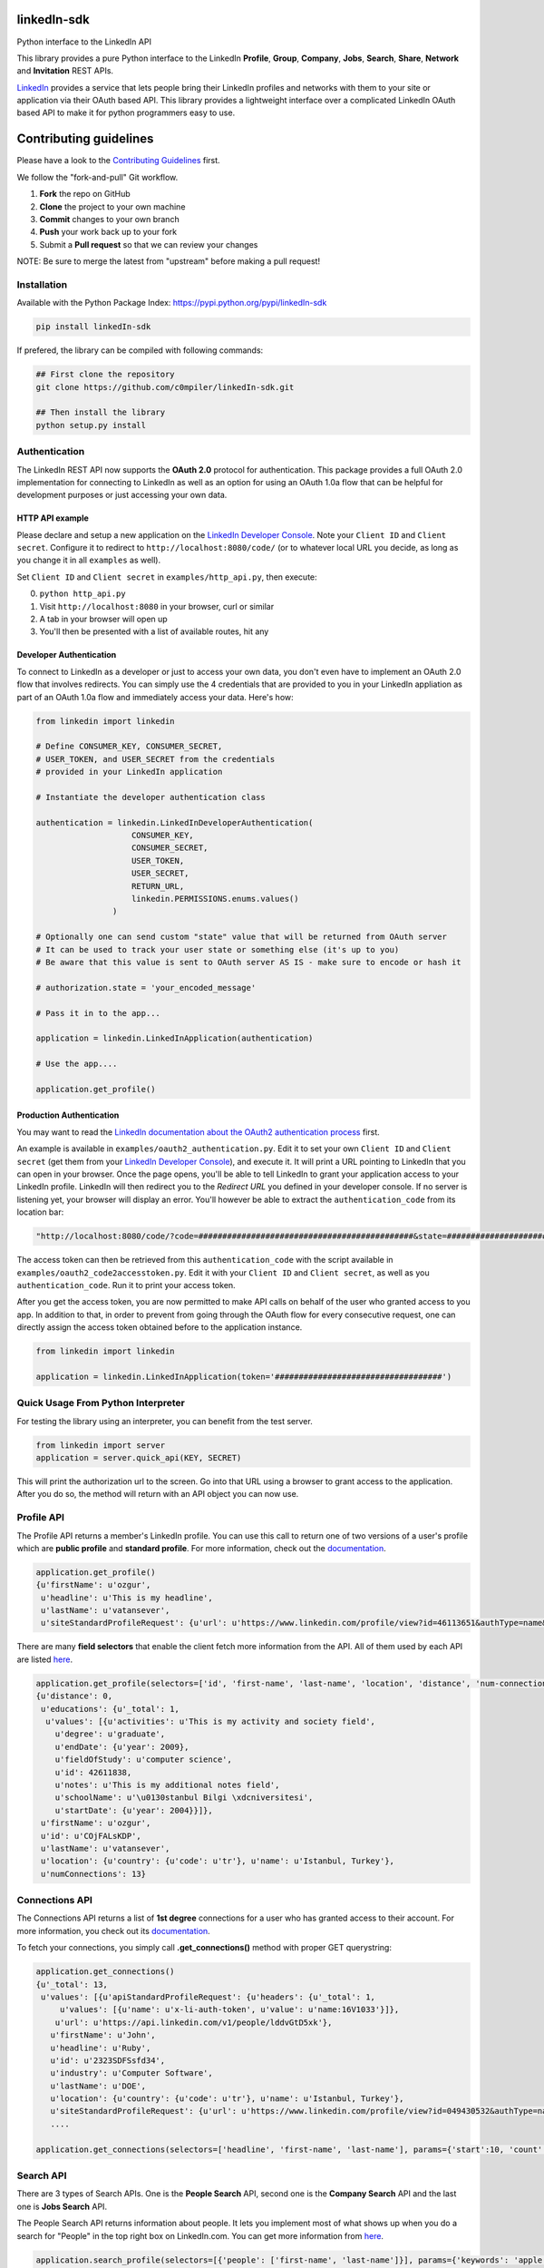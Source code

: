 linkedIn-sdk
================

|LinkedIn| |Build Status| |PyPI version|

Python interface to the LinkedIn API

This library provides a pure Python interface to the LinkedIn
**Profile**, **Group**, **Company**, **Jobs**, **Search**, **Share**,
**Network** and **Invitation** REST APIs.

`LinkedIn <https://developer.linkedin.com>`__ provides a service that
lets people bring their LinkedIn profiles and networks with them to your
site or application via their OAuth based API. This library provides a
lightweight interface over a complicated LinkedIn OAuth based API to
make it for python programmers easy to use.

Contributing guidelines
=======================

Please have a look to the `Contributing Guidelines <CONTRIBUTING.md>`__
first.

We follow the "fork-and-pull" Git workflow.

1. **Fork** the repo on GitHub
2. **Clone** the project to your own machine
3. **Commit** changes to your own branch
4. **Push** your work back up to your fork
5. Submit a **Pull request** so that we can review your changes

NOTE: Be sure to merge the latest from "upstream" before making a pull
request!

Installation
------------

Available with the Python Package Index:
https://pypi.python.org/pypi/linkedIn-sdk

.. code:: shell

    pip install linkedIn-sdk

If prefered, the library can be compiled with following commands:

.. code:: shell

    ## First clone the repository
    git clone https://github.com/c0mpiler/linkedIn-sdk.git

    ## Then install the library
    python setup.py install

Authentication
--------------

The LinkedIn REST API now supports the **OAuth 2.0** protocol for
authentication. This package provides a full OAuth 2.0 implementation
for connecting to LinkedIn as well as an option for using an OAuth 1.0a
flow that can be helpful for development purposes or just accessing your
own data.

HTTP API example
~~~~~~~~~~~~~~~~

Please declare and setup a new application on the `LinkedIn Developer
Console <https://www.linkedin.com/developer/apps>`__. Note your
``Client ID`` and ``Client secret``. Configure it to redirect to
``http://localhost:8080/code/`` (or to whatever local URL you decide, as
long as you change it in all ``examples`` as well).

Set ``Client ID`` and ``Client secret`` in ``examples/http_api.py``,
then execute:

0. ``python http_api.py``
1. Visit ``http://localhost:8080`` in your browser, curl or similar
2. A tab in your browser will open up
3. You'll then be presented with a list of available routes, hit any

Developer Authentication
~~~~~~~~~~~~~~~~~~~~~~~~

To connect to LinkedIn as a developer or just to access your own data,
you don't even have to implement an OAuth 2.0 flow that involves
redirects. You can simply use the 4 credentials that are provided to you
in your LinkedIn appliation as part of an OAuth 1.0a flow and
immediately access your data. Here's how:

.. code:: python

    from linkedin import linkedin

    # Define CONSUMER_KEY, CONSUMER_SECRET,
    # USER_TOKEN, and USER_SECRET from the credentials
    # provided in your LinkedIn application

    # Instantiate the developer authentication class

    authentication = linkedin.LinkedInDeveloperAuthentication(
                        CONSUMER_KEY,
                        CONSUMER_SECRET,
                        USER_TOKEN,
                        USER_SECRET,
                        RETURN_URL,
                        linkedin.PERMISSIONS.enums.values()
                    )

    # Optionally one can send custom "state" value that will be returned from OAuth server
    # It can be used to track your user state or something else (it's up to you)
    # Be aware that this value is sent to OAuth server AS IS - make sure to encode or hash it

    # authorization.state = 'your_encoded_message'

    # Pass it in to the app...

    application = linkedin.LinkedInApplication(authentication)

    # Use the app....

    application.get_profile()

Production Authentication
~~~~~~~~~~~~~~~~~~~~~~~~~

You may want to read the `LinkedIn documentation about the OAuth2
authentication process <https://developer.linkedin.com/docs/oauth2>`__
first.

An example is available in ``examples/oauth2_authentication.py``. Edit
it to set your own ``Client ID`` and ``Client secret`` (get them from
your `LinkedIn Developer
Console <https://www.linkedin.com/developer/apps>`__), and execute it.
It will print a URL pointing to LinkedIn that you can open in your
browser. Once the page opens, you'll be able to tell LinkedIn to grant
your application access to your LinkedIn profile. LinkedIn will then
redirect you to the *Redirect URL* you defined in your developer
console. If no server is listening yet, your browser will display an
error. You'll however be able to extract the ``authentication_code``
from its location bar:

.. code:: python

    "http://localhost:8080/code/?code=#############################################&state=########################"

The access token can then be retrieved from this ``authentication_code``
with the script available in ``examples/oauth2_code2accesstoken.py``.
Edit it with your ``Client ID`` and ``Client secret``, as well as you
``authentication_code``. Run it to print your access token.

After you get the access token, you are now permitted to make API calls
on behalf of the user who granted access to you app. In addition to
that, in order to prevent from going through the OAuth flow for every
consecutive request, one can directly assign the access token obtained
before to the application instance.

.. code:: python

    from linkedin import linkedin

    application = linkedin.LinkedInApplication(token='###################################')

Quick Usage From Python Interpreter
-----------------------------------

For testing the library using an interpreter, you can benefit from the
test server.

.. code:: python

    from linkedin import server
    application = server.quick_api(KEY, SECRET)

This will print the authorization url to the screen. Go into that URL
using a browser to grant access to the application. After you do so, the
method will return with an API object you can now use.

Profile API
-----------

The Profile API returns a member's LinkedIn profile. You can use this
call to return one of two versions of a user's profile which are
**public profile** and **standard profile**. For more information, check
out the
`documentation <https://developers.linkedin.com/documents/profile-api>`__.

.. code:: python

    application.get_profile()
    {u'firstName': u'ozgur',
     u'headline': u'This is my headline',
     u'lastName': u'vatansever',
     u'siteStandardProfileRequest': {u'url': u'https://www.linkedin.com/profile/view?id=46113651&authType=name&authToken=Egbj&trk=api*a101945*s101945*'}}

There are many **field selectors** that enable the client fetch more
information from the API. All of them used by each API are listed
`here <https://developers.linkedin.com/documents/field-selectors>`__.

.. code:: python

    application.get_profile(selectors=['id', 'first-name', 'last-name', 'location', 'distance', 'num-connections', 'skills', 'educations'])
    {u'distance': 0,
     u'educations': {u'_total': 1,
      u'values': [{u'activities': u'This is my activity and society field',
        u'degree': u'graduate',
        u'endDate': {u'year': 2009},
        u'fieldOfStudy': u'computer science',
        u'id': 42611838,
        u'notes': u'This is my additional notes field',
        u'schoolName': u'\u0130stanbul Bilgi \xdcniversitesi',
        u'startDate': {u'year': 2004}}]},
     u'firstName': u'ozgur',
     u'id': u'COjFALsKDP',
     u'lastName': u'vatansever',
     u'location': {u'country': {u'code': u'tr'}, u'name': u'Istanbul, Turkey'},
     u'numConnections': 13}

Connections API
---------------

The Connections API returns a list of **1st degree** connections for a
user who has granted access to their account. For more information, you
check out its
`documentation <https://developers.linkedin.com/documents/connections-api>`__.

To fetch your connections, you simply call **.get\_connections()**
method with proper GET querystring:

.. code:: python

    application.get_connections()
    {u'_total': 13,
     u'values': [{u'apiStandardProfileRequest': {u'headers': {u'_total': 1,
         u'values': [{u'name': u'x-li-auth-token', u'value': u'name:16V1033'}]},
        u'url': u'https://api.linkedin.com/v1/people/lddvGtD5xk'},
       u'firstName': u'John',
       u'headline': u'Ruby',
       u'id': u'2323SDFSsfd34',
       u'industry': u'Computer Software',
       u'lastName': u'DOE',
       u'location': {u'country': {u'code': u'tr'}, u'name': u'Istanbul, Turkey'},
       u'siteStandardProfileRequest': {u'url': u'https://www.linkedin.com/profile/view?id=049430532&authType=name&authToken=16V8&trk=api*a101945*s101945*'}},
       ....

    application.get_connections(selectors=['headline', 'first-name', 'last-name'], params={'start':10, 'count':5})

Search API
----------

There are 3 types of Search APIs. One is the **People Search** API,
second one is the **Company Search** API and the last one is **Jobs
Search** API.

The People Search API returns information about people. It lets you
implement most of what shows up when you do a search for "People" in the
top right box on LinkedIn.com. You can get more information from
`here <https://developers.linkedin.com/documents/people-search-api>`__.

.. code:: python

    application.search_profile(selectors=[{'people': ['first-name', 'last-name']}], params={'keywords': 'apple microsoft'})
    # Search URL is https://api.linkedin.com/v1/people-search:(people:(first-name,last-name))?keywords=apple%20microsoft

    {u'people': {u'_count': 10,
      u'_start': 0,
      u'_total': 2,
      u'values': [
       {u'firstName': u'John', u'lastName': 'Doe'},
       {u'firstName': u'Jane', u'lastName': u'Doe'}
      ]}}

The Company Search API enables search across company pages. You can get
more information from
`here <https://developers.linkedin.com/documents/company-search>`__.

.. code:: python

    application.search_company(selectors=[{'companies': ['name', 'universal-name', 'website-url']}], params={'keywords': 'apple microsoft'})
    # Search URL is https://api.linkedin.com/v1/company-search:(companies:(name,universal-name,website-url))?keywords=apple%20microsoft

    {u'companies': {u'_count': 10,
      u'_start': 0,
      u'_total': 1064,
      u'values': [{u'name': u'Netflix',
        u'universalName': u'netflix',
        u'websiteUrl': u'httsp://netflix.com'},
       {u'name': u'Alliance Data',
        u'universalName': u'alliance-data',
        u'websiteUrl': u'www.alliancedata.com'},
       {u'name': u'GHA Technologies',
        u'universalName': u'gha-technologies',
        u'websiteUrl': u'www.gha-associates.com'},
       {u'name': u'Intelligent Decisions',
        u'universalName': u'intelligent-decisions',
        u'websiteUrl': u'https://www.intelligent.net'},
       {u'name': u'Mindfire Solutions',
        u'universalName': u'mindfire-solutions',
        u'websiteUrl': u'www.mindfiresolutions.com'},
       {u'name': u'Babel Media',
        u'universalName': u'babel-media',
        u'websiteUrl': u'https://www.babelmedia.com/'},
       {u'name': u'Milestone Technologies',
        u'universalName': u'milestone-technologies',
        u'websiteUrl': u'www.milestonepowered.com'},
       {u'name': u'Denali Advanced Integration',
        u'universalName': u'denali-advanced-integration',
        u'websiteUrl': u'www.denaliai.com'},
       {u'name': u'MicroAge',
        u'universalName': u'microage',
        u'websiteUrl': u'www.microage.com'},
       {u'name': u'TRUSTe',
        u'universalName': u'truste',
        u'websiteUrl': u'https://www.truste.com/'}]}}

The Job Search API enables search across LinkedIn's job postings. You
can get more information from
`here <https://developers.linkedin.com/documents/job-search-api>`__.

.. code:: python

    application.search_job(selectors=[{'jobs': ['id', 'customer-job-code', 'posting-date']}], params={'title': 'python', 'count': 2})
    {u'jobs': {u'_count': 2,
      u'_start': 0,
      u'_total': 206747,
      u'values': [{u'customerJobCode': u'0006YT23WQ',
        u'id': 5174636,
        u'postingDate': {u'day': 21, u'month': 3, u'year': 2013}},
       {u'customerJobCode': u'00023CCVC2',
        u'id': 5174634,
        u'postingDate': {u'day': 21, u'month': 3, u'year': 2013}}]}}

Group API
---------

The Groups API provides rich access to read and interact with LinkedIn’s
groups functionality. You can get more information from
`here <https://developers.linkedin.com/documents/groups-api>`__. By the
help of the interface, you can fetch group details, get your group
memberships as well as your posts for a specific group which you are a
member of.

.. code:: python

    application.get_group(41001)
    {u'id': u'41001', u'name': u'Object Oriented Programming'}

    application.get_memberships(params={'count': 20})
    {u'_total': 1,
     u'values': [{u'_key': u'25827',
       u'group': {u'id': u'25827', u'name': u'Python Community'},
       u'membershipState': {u'code': u'member'}}]}

    application.get_posts(41001)

    application.get_post_comments(
        %POST_ID%,
        selectors=[
            {"creator": ["first-name", "last-name"]},
            "creation-timestamp",
            "text"
        ],
        params={"start": 0, "count": 20}
    )

You can also submit a new post into a specific group.

.. code:: python

    title = 'Scala for the Impatient'
    summary = 'A new book has been published'
    submitted_url = 'https://horstmann.com/scala/'
    submitted_image_url = 'https://horstmann.com/scala/images/cover.png'
    description = 'It is a great book for the keen beginners. Check it out!'

    application.submit_group_post(41001, title, summary, submitted_url, submitted_image_url, description)

Company API
-----------

The Company API: \* Retrieves and displays one or more company profiles
based on the company ID or universal name. \* Returns basic company
profile data, such as name, website, and industry. \* Returns handles to
additional company content, such as RSS stream and Twitter feed.

You can query a company with either its **ID** or **Universal Name**.
For more information, you can check out the documentation
`here <https://developers.linkedin.com/documents/company-lookup-api-and-fields>`__.

.. code:: python

    application.get_companies(company_ids=[1035], universal_names=['apple'], selectors=['name'], params={'is-company-admin': 'true'})
    # 1035 is Microsoft
    # The URL is as follows: https://api.linkedin.com/v1/companies::(1035,universal-name=apple)?is-company-admin=true

    {u'_total': 2,
     u'values': [{u'_key': u'1035', u'name': u'Microsoft'},
      {u'_key': u'universal-name=apple', u'name': u'Apple'}]}

    # Get the latest updates about Microsoft
    application.get_company_updates(1035, params={'count': 2})
    {u'_count': 2,
     u'_start': 0,
     u'_total': 58,
     u'values': [{u'isCommentable': True,
       u'isLikable': True,
       u'isLiked': False,
       u'numLikes': 0,
       u'timestamp': 1363855486620,
       u'updateComments': {u'_total': 0},
       u'updateContent': {u'company': {u'id': 1035, u'name': u'Microsoft'},
        u'companyJobUpdate': {u'action': {u'code': u'created'},
         u'job': {u'company': {u'id': 1035, u'name': u'Microsoft'},
          u'description': u'Job Category: SalesLocation: Sacramento, CA, USJob ID: 812346-106756Division: Retail StoresStore...',
          u'id': 5173319,
          u'locationDescription': u'Sacramento, CA, US',
          u'position': {u'title': u'Store Manager, Specialty Store'},
          u'siteJobRequest': {u'url': u'https://www.linkedin.com/jobs?viewJob=&jobId=5173319'}}}},
       u'updateKey': u'UNIU-c1035-5720424522989961216-FOLLOW_CMPY',
       u'updateType': u'CMPY'},
      {u'isCommentable': True,
       u'isLikable': True,
       u'isLiked': False,
       u'numLikes': 0,
       u'timestamp': 1363855486617,
       u'updateComments': {u'_total': 0},
       u'updateContent': {u'company': {u'id': 1035, u'name': u'Microsoft'},
        u'companyJobUpdate': {u'action': {u'code': u'created'},
         u'job': {u'company': {u'id': 1035, u'name': u'Microsoft'},
          u'description': u'Job Category: Software Engineering: TestLocation: Redmond, WA, USJob ID: 794953-81760Division:...',
          u'id': 5173313,
          u'locationDescription': u'Redmond, WA, US',
          u'position': {u'title': u'Software Development Engineer in Test, Senior-IEB-MSCIS (794953)'},
          u'siteJobRequest': {u'url': u'https://www.linkedin.com/jobs?viewJob=&jobId=5173313'}}}},
       u'updateKey': u'UNIU-c1035-5720424522977378304-FOLLOW_CMPY',
       u'updateType': u'CMPY'}]}

You can follow or unfollow a specific company as well.

.. code:: python

    application.follow_company(1035)
    True

    application.unfollow_company(1035)
    True

Job API
-------

The Jobs APIs provide access to view jobs and job data. You can get more
information from its
`documentation <https://developers.linkedin.com/documents/job-lookup-api-and-fields>`__.

.. code:: python

    application.get_job(job_id=5174636)
    {u'active': True,
     u'company': {u'id': 2329, u'name': u'Schneider Electric'},
     u'descriptionSnippet': u"The Industrial Accounts Sales Manager is a quota carrying senior sales position principally responsible for generating new sales and growing company's share of wallet within the industrial business, contracting business and consulting engineering business. The primary objective is to build and establish strong and lasting relationships with technical teams and at executive level within specific in",
     u'id': 5174636,
     u'position': {u'title': u'Industrial Accounts Sales Manager'},
     u'postingTimestamp': 1363860033000}

You can also fetch you job bookmarks.

.. code:: python

    application.get_job_bookmarks()
    {u'_total': 0}

Share API
---------

Network updates serve as one of the core experiences on LinkedIn, giving
users the ability to share rich content to their professional network.
You can get more information from
`here <https://developers.linkedin.com/documents/share-api>`__.

::

    application.submit_share('Posting from the API using JSON', 'A title for your share', None, 'https://www.linkedin.com', 'https://d.pr/3OWS')
    {'updateKey': u'UNIU-8219502-5705061301949063168-SHARE'
     'updateURL': 'https://www.linkedin.com/updates?discuss=&amp;scope=8219502&amp;stype=M&amp;topic=5705061301949063168&amp;type=U&amp;a=aovi'}

Network API
-----------

The Get Network Updates API returns the users network updates, which is
the LinkedIn term for the user's feed. This call returns most of what
shows up in the middle column of the LinkedIn.com home page, either for
the member or the member's connections. You can get more information
from
`here <https://developers.linkedin.com/documents/get-network-updates-and-statistics-api>`__.

There are many network update types. You can look at them by importing
**NETWORK\_UPDATES** enumeration.

.. code:: python

    from linkedin.linkedin import NETWORK_UPDATES
    print NETWORK_UPDATES.enums
    {'APPLICATION': 'APPS',
     'CHANGED_PROFILE': 'PRFU',
     'COMPANY': 'CMPY',
     'CONNECTION': 'CONN',
     'EXTENDED_PROFILE': 'PRFX',
     'GROUP': 'JGRP',
     'JOB': 'JOBS',
     'PICTURE': 'PICT',
     'SHARED': 'SHAR',
     'VIRAL': 'VIRL'}

    update_types = (NETWORK_UPDATES.CONNECTION, NETWORK_UPDATES.PICTURE)
    application.get_network_updates(update_types)

    {u'_total': 1,
     u'values': [{u'isCommentable': True,
       u'isLikable': True,
       u'isLiked': False,
       u'numLikes': 0,
       u'timestamp': 1363470126509,
       u'updateComments': {u'_total': 0},
       u'updateContent': {u'person': {u'apiStandardProfileRequest': {u'headers': {u'_total': 1,
           u'values': [{u'name': u'x-li-auth-token', u'value': u'name:Egbj'}]},
          u'url': u'https://api.linkedin.com/v1/people/COjFALsKDP'},
         u'firstName': u'ozgur',
         u'headline': u'This is my headline',
         u'id': u'COjFALsKDP',
         u'lastName': u'vatansever',
         u'siteStandardProfileRequest': {u'url': u'https://www.linkedin.com/profile/view?id=46113651&authType=name&authToken=Egbj&trk=api*a101945*s101945*'}}},
       u'updateKey': u'UNIU-46113651-5718808205493026816-SHARE',
       u'updateType': u'SHAR'}]}

Invitation API
--------------

The Invitation API allows your users to invite people they find in your
application to their LinkedIn network. You can get more information from
`here <https://developers.linkedin.com/documents/invitation-api>`__.

.. code:: python

    from linkedin.models import LinkedInRecipient, LinkedInInvitation
    recipient = LinkedInRecipient(None, 'john.doe@python.org', 'John', 'Doe')
    print recipient.json
    {'person': {'_path': '/people/email=john.doe@python.org',
      'first-name': 'John',
      'last-name': 'Doe'}}

    invitation = LinkedInInvitation('Hello John', "What's up? Can I add you as a friend?", (recipient,), 'friend')
    print invitation.json
    {'body': "What's up? Can I add you as a friend?",
     'item-content': {'invitation-request': {'connect-type': 'friend'}},
     'recipients': {'values': [{'person': {'_path': '/people/email=john.doe@python.org',
         'first-name': 'John',
         'last-name': 'Doe'}}]},
     'subject': 'Hello John'}

    application.send_invitation(invitation)
    True

Throttle Limits
---------------

LinkedIn API keys are throttled by default. You should take a look at
the `Throttle Limits
Documentation <https://developer.linkedin.com/documents/throttle-limits>`__
to get more information about it.

.. |LinkedIn| image:: https://img4.hostingpics.net/pics/514667Capture.png
   :target: http://developer.linkedin.com
.. |Build Status| image:: https://travis-ci.org/c0mpiler/linkedIn-sdk.svg?branch=master
   :target: https://travis-ci.org/c0mpiler/linkedIn-sdk
.. |PyPI version| image:: https://badge.fury.io/py/linkedIn-sdk.svg
   :target: https://badge.fury.io/py/linkedIn-sdk
